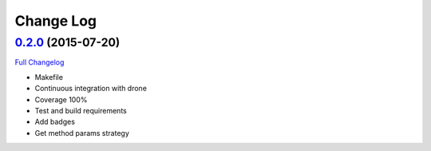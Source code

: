 Change Log
==========

`0.2.0`_ (2015-07-20)
---------------------

`Full Changelog`_

*  Makefile
*  Continuous integration with drone
*  Coverage 100%
*  Test and build requirements
*  Add badges
*  Get method params strategy

.. _0.2.0: https://github.com/aplazame/aplazame-sdk/tree/v0.2.0
.. _Full Changelog: https://github.com/aplazame/aplazame-sdk/compare/0.2.0...0.2.0
